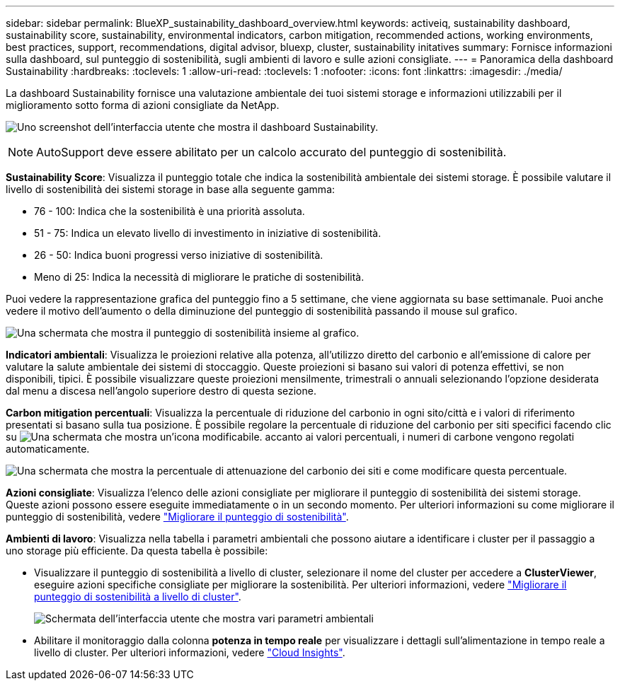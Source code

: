 ---
sidebar: sidebar 
permalink: BlueXP_sustainability_dashboard_overview.html 
keywords: activeiq, sustainability dashboard, sustainability score, sustainability, environmental indicators, carbon mitigation, recommended actions, working environments, best practices, support, recommendations,  digital advisor, bluexp, cluster, sustainability initatives 
summary: Fornisce informazioni sulla dashboard, sul punteggio di sostenibilità, sugli ambienti di lavoro e sulle azioni consigliate. 
---
= Panoramica della dashboard Sustainability
:hardbreaks:
:toclevels: 1
:allow-uri-read: 
:toclevels: 1
:nofooter: 
:icons: font
:linkattrs: 
:imagesdir: ./media/


[role="lead"]
La dashboard Sustainability fornisce una valutazione ambientale dei tuoi sistemi storage e informazioni utilizzabili per il miglioramento sotto forma di azioni consigliate da NetApp.

image:get_started_sustainability_dashboard.png["Uno screenshot dell'interfaccia utente che mostra il dashboard Sustainability."]


NOTE: AutoSupport deve essere abilitato per un calcolo accurato del punteggio di sostenibilità.

*Sustainability Score*: Visualizza il punteggio totale che indica la sostenibilità ambientale dei sistemi storage. È possibile valutare il livello di sostenibilità dei sistemi storage in base alla seguente gamma:

* 76 - 100: Indica che la sostenibilità è una priorità assoluta.
* 51 - 75: Indica un elevato livello di investimento in iniziative di sostenibilità.
* 26 - 50: Indica buoni progressi verso iniziative di sostenibilità.
* Meno di 25: Indica la necessità di migliorare le pratiche di sostenibilità.


Puoi vedere la rappresentazione grafica del punteggio fino a 5 settimane, che viene aggiornata su base settimanale. Puoi anche vedere il motivo dell'aumento o della diminuzione del punteggio di sostenibilità passando il mouse sul grafico.

image:sustainability_score.png["Una schermata che mostra il punteggio di sostenibilità insieme al grafico."]

*Indicatori ambientali*: Visualizza le proiezioni relative alla potenza, all'utilizzo diretto del carbonio e all'emissione di calore per valutare la salute ambientale dei sistemi di stoccaggio. Queste proiezioni si basano sui valori di potenza effettivi, se non disponibili, tipici. È possibile visualizzare queste proiezioni mensilmente, trimestrali o annuali selezionando l'opzione desiderata dal menu a discesa nell'angolo superiore destro di questa sezione.

*Carbon mitigation percentuali*: Visualizza la percentuale di riduzione del carbonio in ogni sito/città e i valori di riferimento presentati si basano sulla tua posizione. È possibile regolare la percentuale di riduzione del carbonio per siti specifici facendo clic su image:edit_icon_1.png["Una schermata che mostra un'icona modificabile."] accanto ai valori percentuali, i numeri di carbone vengono regolati automaticamente.

image:carbon_mitigation_percentage.png["Una schermata che mostra la percentuale di attenuazione del carbonio dei siti e come modificare questa percentuale."]

*Azioni consigliate*: Visualizza l'elenco delle azioni consigliate per migliorare il punteggio di sostenibilità dei sistemi storage. Queste azioni possono essere eseguite immediatamente o in un secondo momento. Per ulteriori informazioni su come migliorare il punteggio di sostenibilità, vedere link:improve_sustainability_score.html["Migliorare il punteggio di sostenibilità"].

*Ambienti di lavoro*: Visualizza nella tabella i parametri ambientali che possono aiutare a identificare i cluster per il passaggio a uno storage più efficiente. Da questa tabella è possibile:

* Visualizzare il punteggio di sostenibilità a livello di cluster, selezionare il nome del cluster per accedere a *ClusterViewer*, eseguire azioni specifiche consigliate per migliorare la sostenibilità. Per ulteriori informazioni, vedere link:improve_sustainability_score.html["Migliorare il punteggio di sostenibilità a livello di cluster"].
+
image:working_environments.png["Schermata dell'interfaccia utente che mostra vari parametri ambientali"]

* Abilitare il monitoraggio dalla colonna *potenza in tempo reale* per visualizzare i dettagli sull'alimentazione in tempo reale a livello di cluster. Per ulteriori informazioni, vedere link:https://docs.netapp.com/us-en/cloudinsights/task_getting_started_with_cloud_insights.html["Cloud Insights"^].

